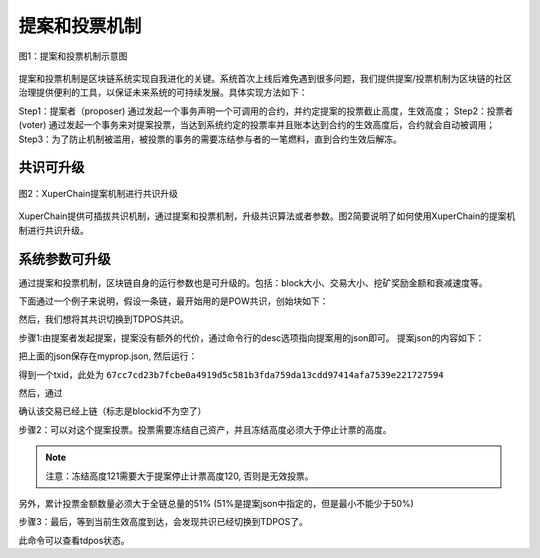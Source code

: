 
提案和投票机制
==============

.. figure:: ../images/proposal-1.png
    :align: center

    图1：提案和投票机制示意图

提案和投票机制是区块链系统实现自我进化的关键。系统首次上线后难免遇到很多问题，我们提供提案/投票机制为区块链的社区治理提供便利的工具，以保证未来系统的可持续发展。具体实现方法如下：

Step1：提案者（proposer) 通过发起一个事务声明一个可调用的合约，并约定提案的投票截止高度，生效高度；
Step2：投票者(voter) 通过发起一个事务来对提案投票，当达到系统约定的投票率并且账本达到合约的生效高度后，合约就会自动被调用；
Step3：为了防止机制被滥用，被投票的事务的需要冻结参与者的一笔燃料，直到合约生效后解冻。

共识可升级
----------

.. figure:: ../images/proposal-2.png
    :align: center

    图2：XuperChain提案机制进行共识升级

XuperChain提供可插拔共识机制，通过提案和投票机制，升级共识算法或者参数。图2简要说明了如何使用XuperChain的提案机制进行共识升级。

系统参数可升级
--------------

通过提案和投票机制，区块链自身的运行参数也是可升级的。包括：block大小、交易大小、挖矿奖励金额和衰减速度等。

下面通过一个例子来说明，假设一条链，最开始用的是POW共识，创始块如下：

.. code-block:: python
    :linenos:

    {
        "version" : "1",
        "predistribution": [
            {}
        ],
        "maxblocksize" : "128",
        "award" : "1000000",
        "decimals" : "8",
        "award_decay": {
            "height_gap": 31536000,
            "ratio": 0.5
        },
        "genesis_consensus": {
            "name": "pow",
            "config": {
                    "defaultTarget": "19",      # 默认难度19个0 bits前缀
                    "adjustHeightGap": "10",    # 每10个区块调整一次难度
                    "expectedPeriod": "15",     # 期望15秒一个区块
                    "maxTarget": "22"
            }
        }
    }

然后，我们想将其共识切换到TDPOS共识。

步骤1:由提案者发起提案，提案没有额外的代价，通过命令行的desc选项指向提案用的json即可。
提案json的内容如下：

.. code-block:: python
    :linenos:

    {
        "module": "proposal",
        "method": "Propose",
        "args" : {
            "min_vote_percent": 51,     # 当投票者冻结的资产占全链的51%以上时生效提案
            "stop_vote_height": 120     # 停止计票的高度是:120
        },
        "trigger": {
            "height": 130,              # 提案生效高度是：130
            "module": "consensus",
            "method": "update_consensus",
            "args" : {
                "name": "tdpos",
                "config": {
                    "proposer_num":"3",
                    "period":"3000",
                    "term_gap":"60000",
                    "alternate_interval": "3000",
                    "term_interval": "6000",
                    "block_num":"10",
                    "vote_unit_price":"1",
                    "init_proposer": {
                        "1": ["dpzuVdosQrF2kmzumhVeFQZa1aYcdgFpN", "f3prTg9itaZY6m48wXXikXdcxiByW7zgk", "U9sKwFmgJVfzgWcfAG47dKn1kLQTqeZN3"]
                    }
                }
            }
        }
    }

把上面的json保存在myprop.json, 然后运行：

.. code-block:: bash
    :linenos:

    ./xchain-cli transfer --to `cat data/keys/address` --desc ./myprop.json --amount 1

得到一个txid，此处为 ``67cc7cd23b7fcbe0a4919d5c581b3fda759da13cdd97414afa7539e221727594``

然后，通过

.. code-block:: bash
    :linenos:

    ./xchain-cli tx query 67cc7cd23b7fcbe0a4919d5c581b3fda759da13cdd97414afa7539e221727594

确认该交易已经上链（标志是blockid不为空了）

步骤2：可以对这个提案投票。投票需要冻结自己资产，并且冻结高度必须大于停止计票的高度。

.. code-block:: bash
    :linenos:

    ./xchain-cli vote –amount 100000000 –frozen 121 67cc7cd23b7fcbe0a4919d5c581b3fda759da13cdd97414afa7539e221727594

.. note:: 注意：冻结高度121需要大于提案停止计票高度120, 否则是无效投票。

另外，累计投票金额数量必须大于全链总量的51%  (51%是提案json中指定的，但是最小不能少于50%)

.. code-block:: bash
    :linenos:

    ./xchain-cli account balance –Z 可以查看自己被冻结的资产总量。
    ./xchain-cli status --host localhost:37301  | grep -i total 查询全链的资产总量。

步骤3：最后，等到当前生效高度到达，会发现共识已经切换到TDPOS了。

.. code-block:: bash
    :linenos:

    ./xchain-cli tdpos status 

此命令可以查看tdpos状态。
